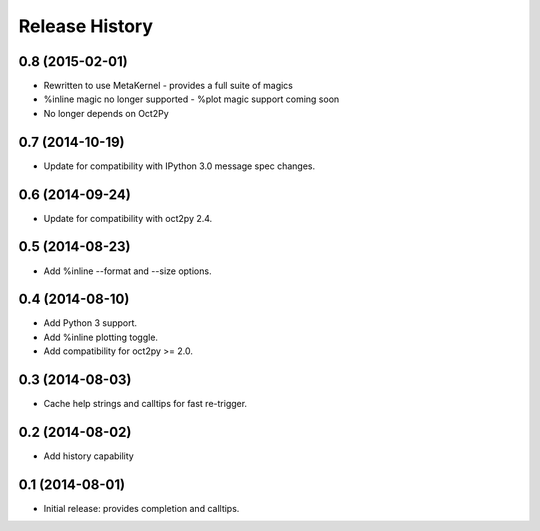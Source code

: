 .. :changelog:

Release History
---------------

0.8 (2015-02-01)
++++++++++++++++
- Rewritten to use MetaKernel - provides a full suite of magics
- %inline magic no longer supported - %plot magic support coming soon
- No longer depends on Oct2Py


0.7 (2014-10-19)
++++++++++++++++
- Update for compatibility with IPython 3.0 message spec changes.


0.6 (2014-09-24)
++++++++++++++++
- Update for compatibility with oct2py 2.4.


0.5 (2014-08-23)
++++++++++++++++
- Add %inline --format and --size options.


0.4 (2014-08-10)
++++++++++++++++
- Add Python 3 support.
- Add %inline plotting toggle.
- Add compatibility for oct2py >= 2.0.


0.3 (2014-08-03)
+++++++++++++++++
- Cache help strings and calltips for fast re-trigger.


0.2 (2014-08-02)
+++++++++++++++++
- Add history capability


0.1 (2014-08-01)
++++++++++++++++++
- Initial release: provides completion and calltips.
